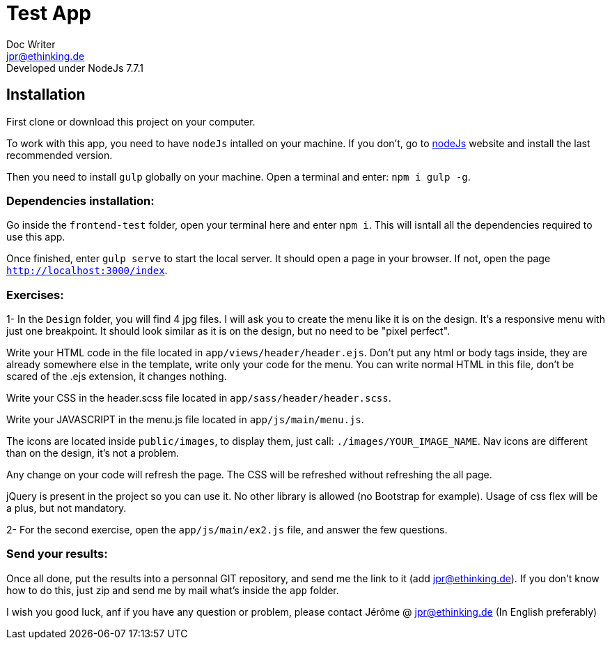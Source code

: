 = Test App
Doc Writer <jpr@ethinking.de>
Developed under NodeJs 7.7.1

== Installation

First clone or download this project on your computer.

To work with this app, you need to have `nodeJs` intalled on your machine. If you don't, go to https://nodejs.org/en/[nodeJs] website and install the last recommended version.

Then you need to install `gulp` globally on your machine. Open a terminal and enter: `npm i gulp -g`.

=== Dependencies installation:

Go inside the `frontend-test` folder, open your terminal here and enter `npm i`. This will isntall all the dependencies required to use this app.

Once finished, enter `gulp serve` to start the local server. It should open a page in your browser. If not, open the page `http://localhost:3000/index`.

=== Exercises:

1- In the `Design` folder, you will find 4 jpg files. I will ask you to create the menu like it is on the design. It's a responsive menu with just one breakpoint. It should look similar as it is on the design, but no need to be "pixel perfect".

Write your HTML code in the file located in `app/views/header/header.ejs`. Don't put any html or body tags inside, they are already somewhere else in the template, write only your code for the menu. You can write normal HTML in this file, don't be scared of the .ejs extension, it changes nothing.

Write your CSS in the header.scss file located in `app/sass/header/header.scss`.

Write your JAVASCRIPT in the menu.js file located in `app/js/main/menu.js`.

The icons are located inside `public/images`, to display them, just call: `./images/YOUR_IMAGE_NAME`. Nav icons are different than on the design, it's not a problem.

Any change on your code will refresh the page. The CSS will be refreshed without refreshing the all page.

jQuery is present in the project so you can use it. No other library is allowed (no Bootstrap for example).
Usage of css flex will be a plus, but not mandatory.

2- For the second exercise, open the `app/js/main/ex2.js` file, and answer the few questions.

=== Send your results:

Once all done, put the results into a personnal GIT repository, and send me the link to it (add jpr@ethinking.de). If you don't know how to do this, just zip and send me by mail what's inside the `app` folder.

I wish you good luck, anf if you have any question or problem, please contact Jérôme @ jpr@ethinking.de (In English preferably)

